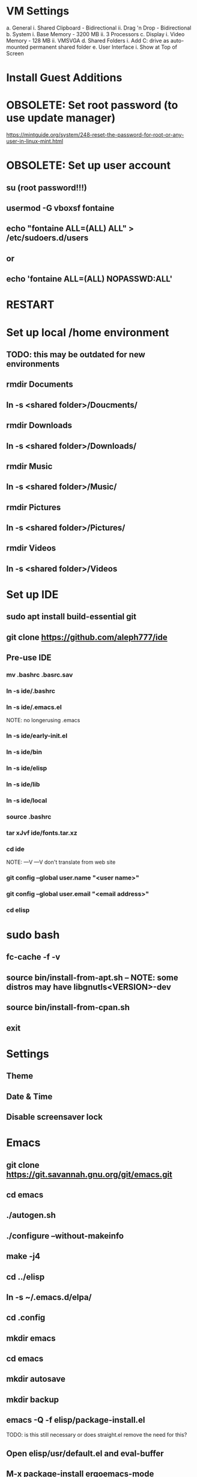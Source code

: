 * VM Settings
  a. General
        i. Shared Clipboard - Bidirectional
       ii. Drag 'n Drop - Bidirectional
  b. System
        i. Base Memory - 3200 MB
       ii. 3 Processors
  c. Display
        i. Video Memory - 128 MB
       ii. VMSVGA
  d. Shared Folders
        i. Add C: drive as auto-mounted permanent shared folder
  e. User Interface
        i. Show at Top of Screen

* Install Guest Additions

* OBSOLETE: Set root password (to use update manager)
  https://mintguide.org/system/248-reset-the-password-for-root-or-any-user-in-linux-mint.html

* OBSOLETE: Set up user account
** su (root password!!!)
** usermod -G vboxsf fontaine
** echo "fontaine ALL=(ALL) ALL" > /etc/sudoers.d/users
** or
** echo 'fontaine ALL=(ALL) NOPASSWD:ALL'

* RESTART

* Set up local /home environment
** TODO: this may be outdated for new environments
** rmdir Documents
** ln -s <shared folder>/Doucments/
** rmdir Downloads                                   
** ln -s <shared folder>/Downloads/
** rmdir Music                                       
** ln -s <shared folder>/Music/
** rmdir Pictures                                    
** ln -s <shared folder>/Pictures/
** rmdir Videos                                      
** ln -s <shared folder>/Videos

* Set up IDE
** sudo apt install build-essential git
** git clone https://github.com/aleph777/ide
** Pre-use IDE
*** mv .bashrc .basrc.sav
*** ln -s ide/.bashrc
*** ln -s ide/.emacs.el
    NOTE: no longerusing .emacs
*** ln -s ide/early-init.el
*** ln -s ide/bin
*** ln -s ide/elisp
*** ln -s ide/lib
*** ln -s ide/local
*** source .bashrc
*** tar xJvf ide/fonts.tar.xz
*** cd ide
    NOTE:   ---V                ---V don't translate from web site
*** git config --global user.name "<user name>"
*** git config --global user.email "<email address>"
*** cd elisp

* sudo bash
** fc-cache -f -v
** source bin/install-from-apt.sh -- NOTE: some distros may have libgnutls<VERSION>-dev
** source bin/install-from-cpan.sh
** exit

* Settings
** Theme
** Date & Time
** Disable screensaver lock

* Emacs
** git clone https://git.savannah.gnu.org/git/emacs.git
** cd emacs
** ./autogen.sh
** ./configure --without-makeinfo
** make -j4
** cd ../elisp
** ln -s ~/.emacs.d/elpa/
** cd .config
** mkdir emacs
** cd emacs
** mkdir autosave
** mkdir backup

** emacs -Q -f elisp/package-install.el
TODO: is this still necessary or does straight.el remove the need for
this?

** Open elisp/usr/default.el and eval-buffer
** M-x package-install ergoemacs-mode
** cd elisp

* OBSOLETE
** mkdir packages
** cd packages
** git clone https://github.com/jaalto/project--emacs-tiny-tools


** If not a Foliage VM
** cd ~/Downloads
** wget https://s3.amazonaws.com/jsomers/dictionary.zip
** cd /tmp
** unzip ~/Downloads/dictionary.zip
** mv dictionary/stardict-dictd-web1913-2.4.2.tar.bz2 ~/Downloads
** cd
** End if

** mkdir .stardict
** cd .stardict
** mkdir dic
** tar xjf ~/Downloads/stardict-dictd-web1913-2.4.2.tar.bz2
** mv stardict-dictd-web1913-2.4.2 Webster1913 # .stardict or .stardict/dic???

# ** cd ~/Downloads
# ** wget http://releases.llvm.org/8.0.0/clang+llvm-8.0.0-x86_64-linux-gnu-ubuntu-18.04.tar.xz
# ** cd /usr/local
# ** sudo tar xJf ~/Downloads/clang+llvm-8.0.0-x86_64-linux-gnu-ubuntu-18.04.tar.xz
# ** cd ~/elisp/packages
# ** git clone --depth=1 --recursive https://github.com/MaskRay/ccls
# ** cd ccls
# ** cmake -H. -BRelease -DCMAKE_BUILD_TYPE=Release -DCMAKE_PREFIX_PATH=/usr/local/clang+llvm-8.0.0-x86_64-linux-gnu-ubuntu-18.04/ -DCMAKE_CXX_COMPILER=clang++
# ** cmake --build Release
